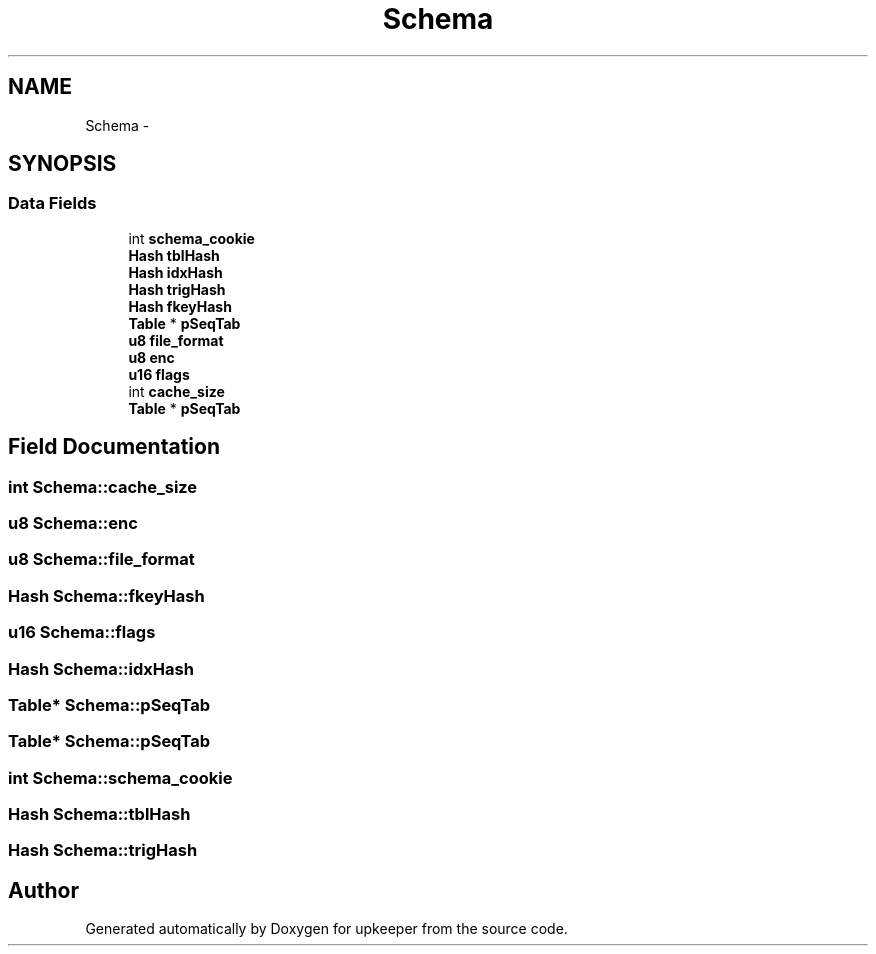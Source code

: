 .TH "Schema" 3 "20 Jul 2011" "Version 1" "upkeeper" \" -*- nroff -*-
.ad l
.nh
.SH NAME
Schema \- 
.SH SYNOPSIS
.br
.PP
.SS "Data Fields"

.in +1c
.ti -1c
.RI "int \fBschema_cookie\fP"
.br
.ti -1c
.RI "\fBHash\fP \fBtblHash\fP"
.br
.ti -1c
.RI "\fBHash\fP \fBidxHash\fP"
.br
.ti -1c
.RI "\fBHash\fP \fBtrigHash\fP"
.br
.ti -1c
.RI "\fBHash\fP \fBfkeyHash\fP"
.br
.ti -1c
.RI "\fBTable\fP * \fBpSeqTab\fP"
.br
.ti -1c
.RI "\fBu8\fP \fBfile_format\fP"
.br
.ti -1c
.RI "\fBu8\fP \fBenc\fP"
.br
.ti -1c
.RI "\fBu16\fP \fBflags\fP"
.br
.ti -1c
.RI "int \fBcache_size\fP"
.br
.ti -1c
.RI "\fBTable\fP * \fBpSeqTab\fP"
.br
.in -1c
.SH "Field Documentation"
.PP 
.SS "int \fBSchema::cache_size\fP"
.PP
.SS "\fBu8\fP \fBSchema::enc\fP"
.PP
.SS "\fBu8\fP \fBSchema::file_format\fP"
.PP
.SS "\fBHash\fP \fBSchema::fkeyHash\fP"
.PP
.SS "\fBu16\fP \fBSchema::flags\fP"
.PP
.SS "\fBHash\fP \fBSchema::idxHash\fP"
.PP
.SS "\fBTable\fP* \fBSchema::pSeqTab\fP"
.PP
.SS "\fBTable\fP* \fBSchema::pSeqTab\fP"
.PP
.SS "int \fBSchema::schema_cookie\fP"
.PP
.SS "\fBHash\fP \fBSchema::tblHash\fP"
.PP
.SS "\fBHash\fP \fBSchema::trigHash\fP"
.PP


.SH "Author"
.PP 
Generated automatically by Doxygen for upkeeper from the source code.
